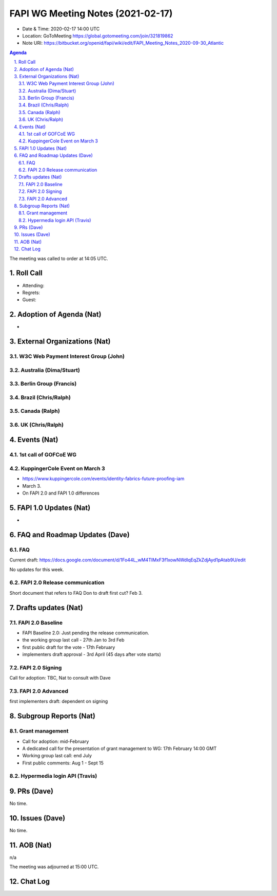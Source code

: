 ============================================
FAPI WG Meeting Notes (2021-02-17) 
============================================
* Date & Time: 2020-02-17 14:00 UTC
* Location: GoToMeeting https://global.gotomeeting.com/join/321819862
* Note URI: https://bitbucket.org/openid/fapi/wiki/edit/FAPI_Meeting_Notes_2020-09-30_Atlantic

.. sectnum:: 
   :suffix: .

.. contents:: Agenda

The meeting was called to order at 14:05 UTC. 

Roll Call 
===========
* Attending: 
* Regrets:
* Guest: 

Adoption of Agenda (Nat)
===========================
* 

External Organizations (Nat)
================================
W3C Web Payment Interest Group (John)
--------------------------------------

Australia (Dima/Stuart)
----------------------------------

Berlin Group (Francis)
---------------------------

Brazil (Chris/Ralph)
----------------------

Canada (Ralph)
------------------

UK (Chris/Ralph)
-----------------

Events (Nat)
======================

1st call of GOFCoE WG
------------------------


KuppingerCole Event on March 3
------------------------------------
* https://www.kuppingercole.com/events/identity-fabrics-future-proofing-iam
* March 3. 
* On FAPI 2.0 and FAPI 1.0 differences


FAPI 1.0 Updates (Nat)
===================================
* 

FAQ and Roadmap Updates (Dave)
==================================
FAQ
-----
Current draft: https://docs.google.com/document/d/1Fo44L_wM4TIMxF3f1xowNWdlqEqZkZdjAyd1pAtab9U/edit

No updates for this week. 

FAPI 2.0 Release communication
------------------------------------
Short document that refers to FAQ
Don to draft first cut?
Feb 3. 

Drafts updates (Nat)
===========================

FAPI 2.0 Baseline
------------------------------------
* FAPI Baseline 2.0: Just pending the release communication. 
* the working group last call - 27th Jan to 3rd Feb
* first public draft for the vote - 17th February
* implementers draft approval - 3rd April (45 days after vote starts)

FAPI 2.0 Signing
------------------------------------
Call for adoption: TBC, Nat to consult with Dave

FAPI 2.0 Advanced
------------------------------------
first implementers draft: dependent on signing

Subgroup Reports (Nat)
======================
Grant management
------------------------------------
* Call for adoption: mid-February
* A dedicated call for the presentation of grant management to WG: 17th February 14:00 GMT
* Working group last call: end July
* First public comments: Aug 1 - Sept 15

Hypermedia login API (Travis)
------------------------------



PRs (Dave)
========================
No time. 

Issues (Dave)
=====================
No time. 

AOB (Nat)
==========================
n/a

The meeting was adjourned at 15:00 UTC.


Chat Log
============